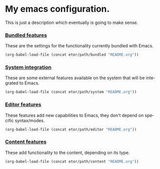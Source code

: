 #+LANGUAGE: en

* My emacs configuration.
This is just a description which eventually is going to make sense.

*** [[./sections/bundled/README.org][Bundled features]]
These are the settings for the functionality currently bundled with Emacs.
#+BEGIN_SRC emacs-lisp
(org-babel-load-file (concat etor/path/bundled "README.org"))
#+END_SRC

*** [[./sections/system/README.org][System integration]]
These are some external features available on the system that will be integrated to Emacs.
#+BEGIN_SRC emacs-lisp
(org-babel-load-file (concat etor/path/system "README.org"))
#+END_SRC

*** [[./sections/editor/README.org][Editor features]]
These features add new capabilities to Emacs, they don't depend on specific syntax/modes.
#+BEGIN_SRC emacs-lisp
(org-babel-load-file (concat etor/path/editor "README.org"))
#+END_SRC

*** [[./sections/content/README.org][Content features]]
These add functionality to the content, depending on its type.
#+BEGIN_SRC emacs-lisp
(org-babel-load-file (concat etor/path/content "README.org"))
#+END_SRC

